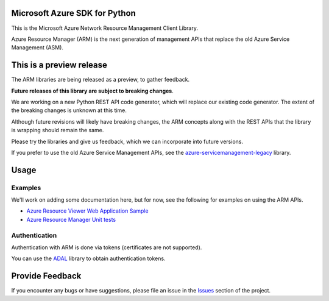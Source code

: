 Microsoft Azure SDK for Python
==============================

This is the Microsoft Azure Network Resource Management Client Library.

Azure Resource Manager (ARM) is the next generation of management APIs that
replace the old Azure Service Management (ASM).


This is a preview release
=========================

The ARM libraries are being released as a preview, to gather feedback.

**Future releases of this library are subject to breaking changes**.

We are working on a new Python REST API code generator, which will replace
our existing code generator. The extent of the breaking changes is unknown
at this time.

Although future revisions will likely have breaking changes, the ARM concepts
along with the REST APIs that the library is wrapping should remain the same.

Please try the libraries and give us feedback, which we can incorporate into
future versions.

If you prefer to use the old Azure Service Management APIs, see the
`azure-servicemanagement-legacy <https://pypi.python.org/pypi/azure-servicemanagement-legacy>`__ library.


Usage
=====

Examples
--------

We'll work on adding some documentation here, but for now, see the following
for examples on using the ARM APIs.

-  `Azure Resource Viewer Web Application Sample <https://github.com/Azure/azure-sdk-for-python/tree/master/examples/AzureResourceViewer>`__
-  `Azure Resource Manager Unit tests <https://github.com/Azure/azure-sdk-for-python/tree/master/azure-mgmt/tests>`__

Authentication
--------------

Authentication with ARM is done via tokens (certificates are not supported).

You can use the `ADAL <https://pypi.python.org/pypi/azure>`__ library to
obtain authentication tokens.


Provide Feedback
================

If you encounter any bugs or have suggestions, please file an issue in the
`Issues <https://github.com/Azure/azure-sdk-for-python/issues>`__
section of the project.
